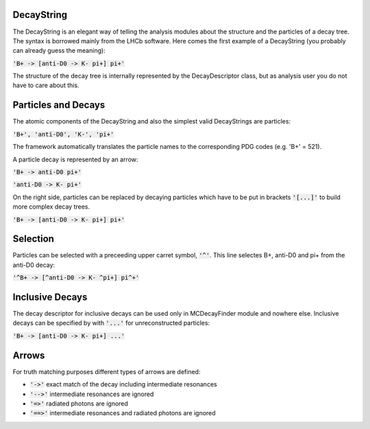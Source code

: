 .. _DecayString:

DecayString
===========
The DecayString is an elegant way of telling the analysis modules about the structure and the particles of a decay tree. The syntax is borrowed mainly from the LHCb software. Here comes the first example of a DecayString (you probably can already guess the meaning):

:code:`'B+ -> [anti-D0 -> K- pi+] pi+'`

The structure of the decay tree is internally represented by the DecayDescriptor class, but as analysis user you do not have to care about this.

Particles and Decays
====================
The atomic components of the DecayString and also the simplest valid DecayStrings are particles:

:code:`'B+', 'anti-D0', 'K-', 'pi+'`

The framework automatically translates the particle names to the corresponding PDG codes (e.g. 'B+' = 521).

A particle decay is represented by an arrow:

:code:`'B+ -> anti-D0 pi+'`

:code:`'anti-D0 -> K- pi+'`

On the right side, particles can be replaced by decaying particles which have to be put in brackets :code:`'[...]'` to build more complex decay trees.

:code:`'B+ -> [anti-D0 -> K- pi+] pi+'`

Selection
=========
Particles can be selected with a preceeding upper carret symbol, :code:`'^'`. 
This line selectes B+, anti-D0 and pi+ from the anti-D0 decay:

:code:`'^B+ -> [^anti-D0 -> K- ^pi+] pi^+'`

Inclusive Decays
================
The decay descriptor for inclusive decays can be used only in MCDecayFinder module and nowhere else. Inclusive decays can be specified by with :code:`'...'` for unreconstructed particles:

:code:`'B+ -> [anti-D0 -> K- pi+] ...'`

Arrows
======
For truth matching purposes different types of arrows are defined:

* :code:`'->'` exact match of the decay including intermediate resonances
* :code:`'-->'` intermediate resonances are ignored
* :code:`'=>'` radiated photons are ignored
* :code:`'==>'` intermediate resonances and radiated photons are ignored
 

